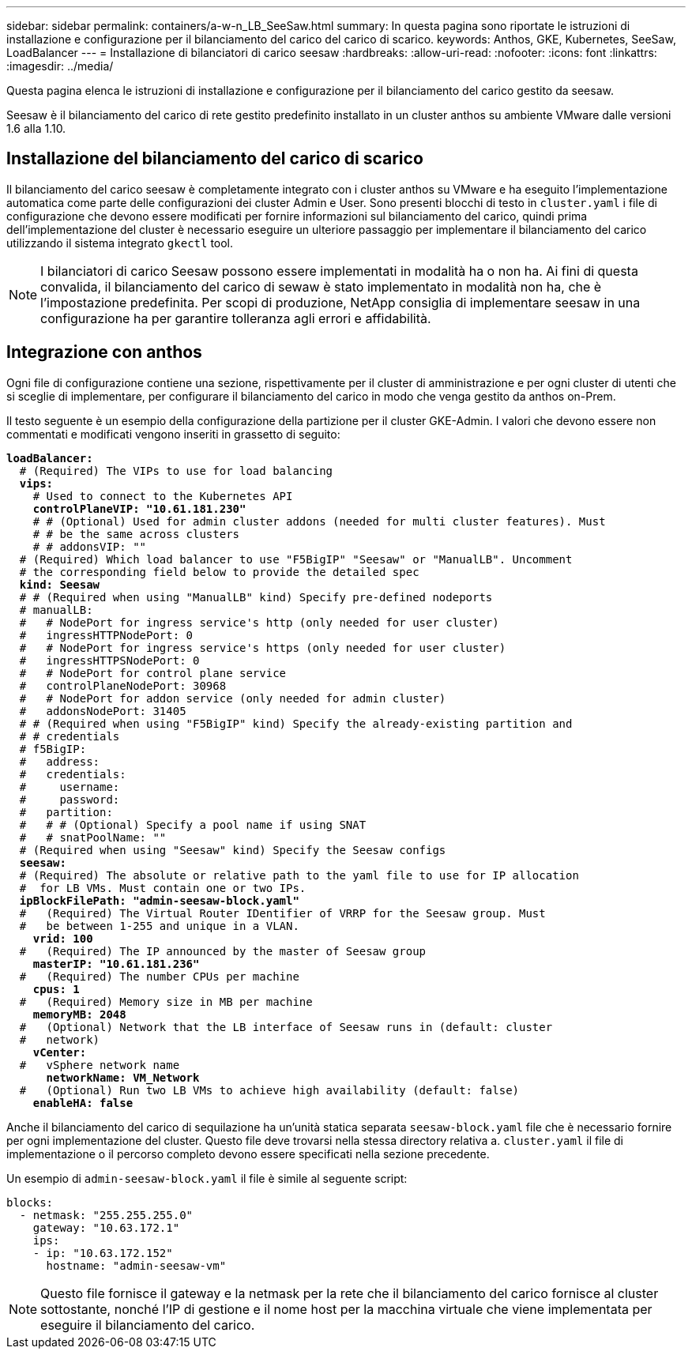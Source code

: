 ---
sidebar: sidebar 
permalink: containers/a-w-n_LB_SeeSaw.html 
summary: In questa pagina sono riportate le istruzioni di installazione e configurazione per il bilanciamento del carico del carico di scarico. 
keywords: Anthos, GKE, Kubernetes, SeeSaw, LoadBalancer 
---
= Installazione di bilanciatori di carico seesaw
:hardbreaks:
:allow-uri-read: 
:nofooter: 
:icons: font
:linkattrs: 
:imagesdir: ../media/


[role="lead"]
Questa pagina elenca le istruzioni di installazione e configurazione per il bilanciamento del carico gestito da seesaw.

Seesaw è il bilanciamento del carico di rete gestito predefinito installato in un cluster anthos su ambiente VMware dalle versioni 1.6 alla 1.10.



== Installazione del bilanciamento del carico di scarico

Il bilanciamento del carico seesaw è completamente integrato con i cluster anthos su VMware e ha eseguito l'implementazione automatica come parte delle configurazioni dei cluster Admin e User. Sono presenti blocchi di testo in `cluster.yaml` i file di configurazione che devono essere modificati per fornire informazioni sul bilanciamento del carico, quindi prima dell'implementazione del cluster è necessario eseguire un ulteriore passaggio per implementare il bilanciamento del carico utilizzando il sistema integrato `gkectl` tool.


NOTE: I bilanciatori di carico Seesaw possono essere implementati in modalità ha o non ha. Ai fini di questa convalida, il bilanciamento del carico di sewaw è stato implementato in modalità non ha, che è l'impostazione predefinita. Per scopi di produzione, NetApp consiglia di implementare seesaw in una configurazione ha per garantire tolleranza agli errori e affidabilità.



== Integrazione con anthos

Ogni file di configurazione contiene una sezione, rispettivamente per il cluster di amministrazione e per ogni cluster di utenti che si sceglie di implementare, per configurare il bilanciamento del carico in modo che venga gestito da anthos on-Prem.

Il testo seguente è un esempio della configurazione della partizione per il cluster GKE-Admin. I valori che devono essere non commentati e modificati vengono inseriti in grassetto di seguito:

[listing, subs="+quotes,+verbatim"]
----
*loadBalancer:*
  # (Required) The VIPs to use for load balancing
  *vips:*
    # Used to connect to the Kubernetes API
    *controlPlaneVIP: "10.61.181.230"*
    # # (Optional) Used for admin cluster addons (needed for multi cluster features). Must
    # # be the same across clusters
    # # addonsVIP: ""
  # (Required) Which load balancer to use "F5BigIP" "Seesaw" or "ManualLB". Uncomment
  # the corresponding field below to provide the detailed spec
  *kind: Seesaw*
  # # (Required when using "ManualLB" kind) Specify pre-defined nodeports
  # manualLB:
  #   # NodePort for ingress service's http (only needed for user cluster)
  #   ingressHTTPNodePort: 0
  #   # NodePort for ingress service's https (only needed for user cluster)
  #   ingressHTTPSNodePort: 0
  #   # NodePort for control plane service
  #   controlPlaneNodePort: 30968
  #   # NodePort for addon service (only needed for admin cluster)
  #   addonsNodePort: 31405
  # # (Required when using "F5BigIP" kind) Specify the already-existing partition and
  # # credentials
  # f5BigIP:
  #   address:
  #   credentials:
  #     username:
  #     password:
  #   partition:
  #   # # (Optional) Specify a pool name if using SNAT
  #   # snatPoolName: ""
  # (Required when using "Seesaw" kind) Specify the Seesaw configs
  *seesaw:*
  # (Required) The absolute or relative path to the yaml file to use for IP allocation
  #  for LB VMs. Must contain one or two IPs.
  *ipBlockFilePath: "admin-seesaw-block.yaml"*
  #   (Required) The Virtual Router IDentifier of VRRP for the Seesaw group. Must
  #   be between 1-255 and unique in a VLAN.
    *vrid: 100*
  #   (Required) The IP announced by the master of Seesaw group
    *masterIP: "10.61.181.236"*
  #   (Required) The number CPUs per machine
    *cpus: 1*
  #   (Required) Memory size in MB per machine
    *memoryMB: 2048*
  #   (Optional) Network that the LB interface of Seesaw runs in (default: cluster
  #   network)
    *vCenter:*
  #   vSphere network name
      *networkName: VM_Network*
  #   (Optional) Run two LB VMs to achieve high availability (default: false)
    *enableHA: false*
----
Anche il bilanciamento del carico di sequilazione ha un'unità statica separata `seesaw-block.yaml` file che è necessario fornire per ogni implementazione del cluster. Questo file deve trovarsi nella stessa directory relativa a. `cluster.yaml` il file di implementazione o il percorso completo devono essere specificati nella sezione precedente.

Un esempio di `admin-seesaw-block.yaml` il file è simile al seguente script:

[listing, subs="+quotes,+verbatim"]
----
blocks:
  - netmask: "255.255.255.0"
    gateway: "10.63.172.1"
    ips:
    - ip: "10.63.172.152"
      hostname: "admin-seesaw-vm"
----

NOTE: Questo file fornisce il gateway e la netmask per la rete che il bilanciamento del carico fornisce al cluster sottostante, nonché l'IP di gestione e il nome host per la macchina virtuale che viene implementata per eseguire il bilanciamento del carico.

